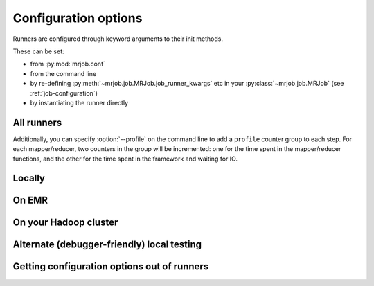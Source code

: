 Configuration options
=====================

Runners are configured through keyword arguments to their init methods.

These can be set:

- from :py:mod:`mrjob.conf`
- from the command line
- by re-defining :py:meth:`~mrjob.job.MRJob.job_runner_kwargs` etc in your :py:class:`~mrjob.job.MRJob` (see :ref:`job-configuration`)
- by instantiating the runner directly

All runners
-----------

.. automethod:: mrjob.runner.MRJobRunner.__init__

Additionally, you can specify :option:`--profile` on the command line to add a ``profile`` counter group to each step. For each mapper/reducer, two counters in the group will be incremented: one for the time spent in the mapper/reducer functions, and the other for the time spent in the framework and waiting for IO.

Locally
-------

.. automethod:: mrjob.local.LocalMRJobRunner.__init__

On EMR
------

.. automethod:: mrjob.emr.EMRJobRunner.__init__

On your Hadoop cluster
----------------------

.. automethod:: mrjob.hadoop.HadoopJobRunner.__init__

Alternate (debugger-friendly) local testing
-------------------------------------------

.. automethod:: mrjob.inline.InlineMRJobRunner.__init__

Getting configuration options out of runners
--------------------------------------------

.. automethod:: mrjob.runner.MRJobRunner.get_opts
.. automethod:: mrjob.runner.MRJobRunner.get_default_opts
